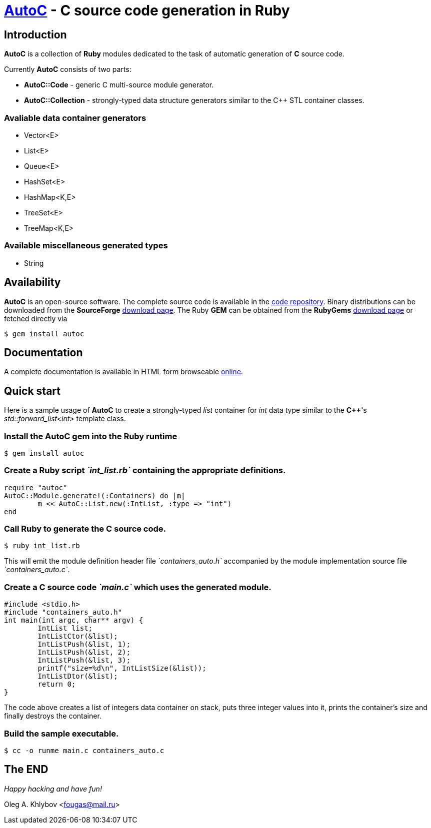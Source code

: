 :source-highlighter: coderay
= http://sourceforge.net/projects/autoc/files[*AutoC*] - *C* source code generation in *Ruby*

== Introduction

*AutoC* is a collection of *Ruby* modules dedicated to the task of automatic generation of *C* source code.

Currently *AutoC* consists of two parts:

* *AutoC::Code* - generic C multi-source module generator.
* *AutoC::Collection* - strongly-typed data structure generators similar
to the C++ STL container classes.

=== Avaliable data container generators

* Vector<E>
* List<E>
* Queue<E>
* HashSet<E>
* HashMap<K,E>
* TreeSet<E>
* TreeMap<K,E>

=== Available miscellaneous generated types

* String

== Availability

*AutoC* is an open-source software.
The complete source code is available in the http://sourceforge.net/p/autoc/code/ci/default/tree[code repository].
Binary distributions can be downloaded from the *SourceForge* http://sourceforge.net/projects/autoc/files[download page].
The Ruby *GEM* can be obtained from the *RubyGems* http://rubygems.org/gems/autoc[download page] or fetched directly via

[source,bash]
$ gem install autoc

== Documentation

A complete documentation is available in HTML form browseable http://www.rubydoc.info/gems/autoc/[online].

== Quick start

Here is a sample usage of *AutoC* to create a strongly-typed _list_ container for _int_ data type similar to the *C++*'s _std::forward_list<int>_ template class.

=== Install the AutoC gem into the Ruby runtime

[source,bash]
$ gem install autoc

=== Create a *Ruby* script _`int_list.rb`_ containing the appropriate definitions.

[source,ruby]
require "autoc"
AutoC::Module.generate!(:Containers) do |m|
	m << AutoC::List.new(:IntList, :type => "int")
end

=== Call *Ruby* to generate the *C* source code.

[source,bash]
$ ruby int_list.rb

This will emit the module definition header file _`containers_auto.h`_ accompanied by the module implementation source file _`containers_auto.c`_.

=== Create a *C* source code _`main.c`_ which uses the generated module.

[source,c]
#include <stdio.h>
#include "containers_auto.h"
int main(int argc, char** argv) {
	IntList list;
	IntListCtor(&list);
	IntListPush(&list, 1);
	IntListPush(&list, 2);
	IntListPush(&list, 3);
	printf("size=%d\n", IntListSize(&list));
	IntListDtor(&list);
	return 0;
}

The code above creates a list of integers data container on stack, puts three integer values into it, prints the container's size and finally destroys the container.

=== Build the sample executable.

[source,bash]
$ cc -o runme main.c containers_auto.c

== The END

_Happy hacking and have fun!_

Oleg A. Khlybov <fougas@mail.ru>

